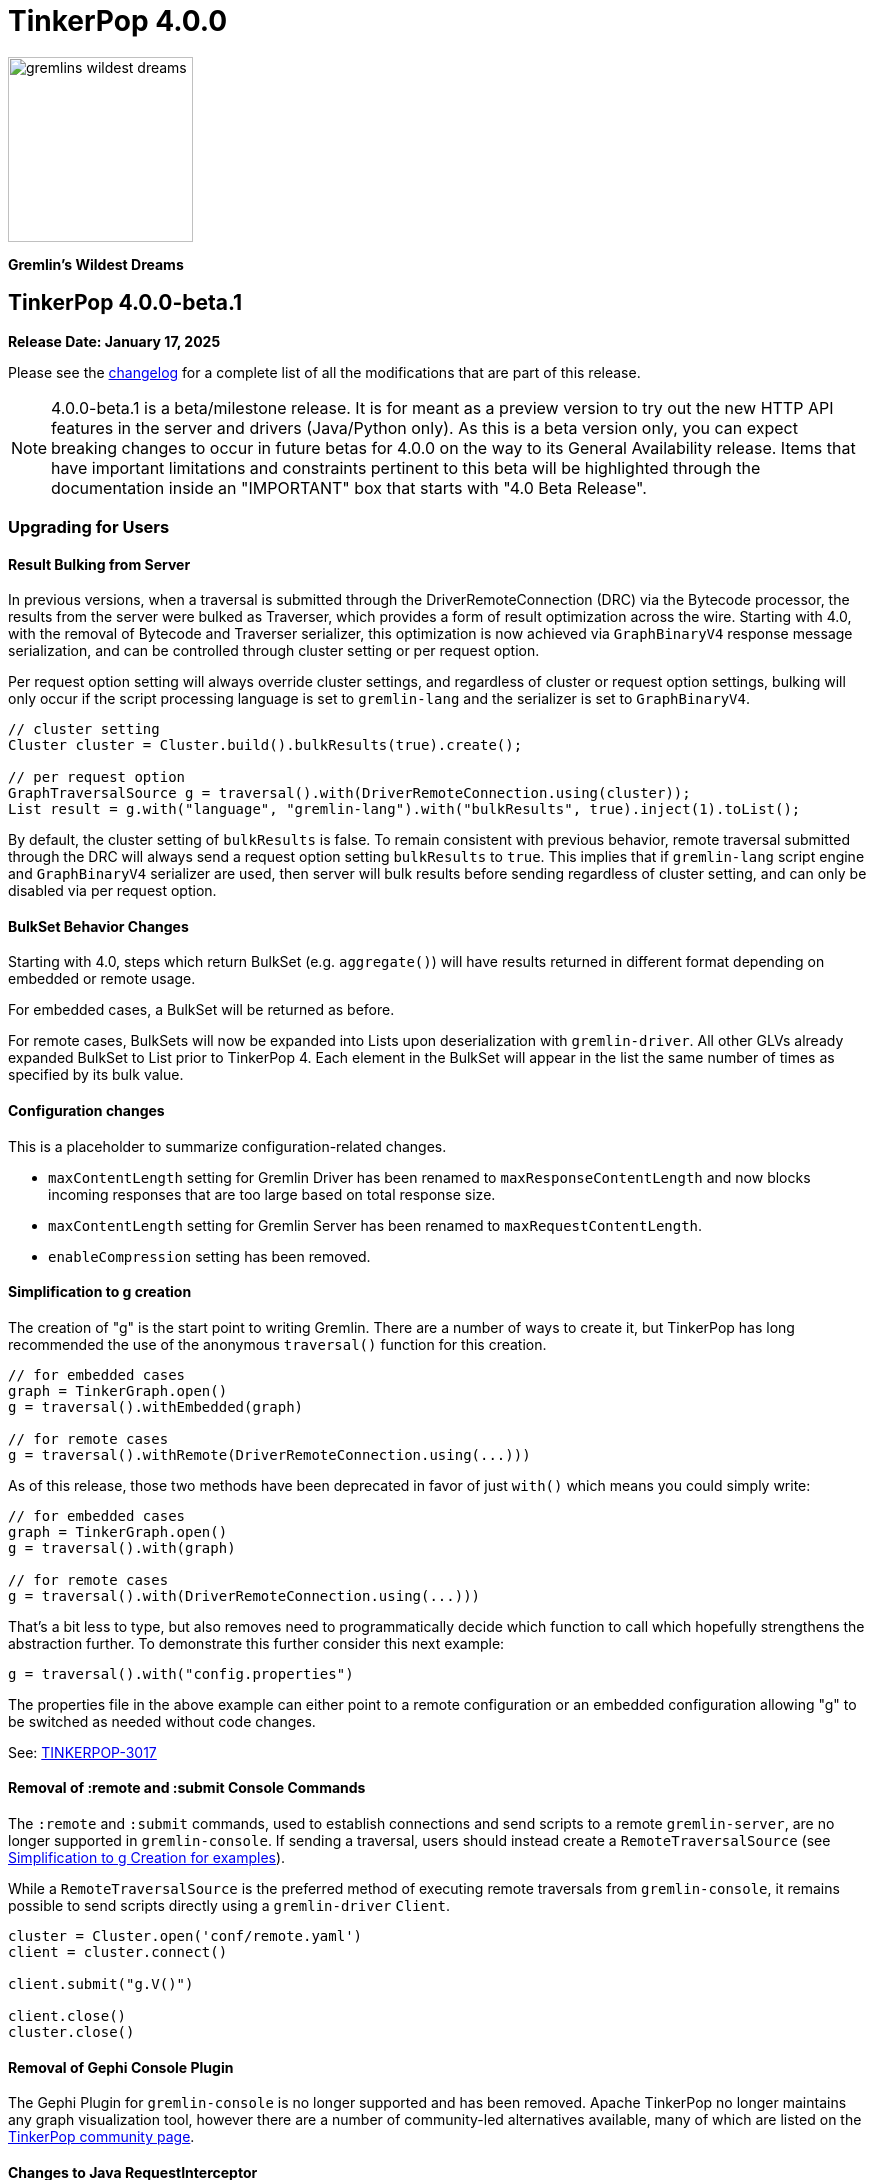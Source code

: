 ////
Licensed to the Apache Software Foundation (ASF) under one or more
contributor license agreements.  See the NOTICE file distributed with
this work for additional information regarding copyright ownership.
The ASF licenses this file to You under the Apache License, Version 2.0
(the "License"); you may not use this file except in compliance with
the License.  You may obtain a copy of the License at

  http://www.apache.org/licenses/LICENSE-2.0

Unless required by applicable law or agreed to in writing, software
distributed under the License is distributed on an "AS IS" BASIS,
WITHOUT WARRANTIES OR CONDITIONS OF ANY KIND, either express or implied.
See the License for the specific language governing permissions and
limitations under the License.
////

= TinkerPop 4.0.0

image::https://raw.githubusercontent.com/apache/tinkerpop/master/docs/static/images/gremlins-wildest-dreams.png[width=185]

*Gremlin's Wildest Dreams*

== TinkerPop 4.0.0-beta.1

*Release Date: January 17, 2025*

Please see the link:https://github.com/apache/tinkerpop/blob/4.0.0-beta.1/CHANGELOG.asciidoc#release-4-0-0-beta-1[changelog] for a
complete list of all the modifications that are part of this release.

NOTE: 4.0.0-beta.1 is a beta/milestone release. It is for meant as a preview version to try out the new HTTP API
features in the server and drivers (Java/Python only). As this is a beta version only, you can expect breaking changes to
occur in future betas for 4.0.0 on the way to its General Availability release. Items that have important
limitations and constraints pertinent to this beta will be highlighted through the documentation inside an
"IMPORTANT" box that starts with "4.0 Beta Release".

=== Upgrading for Users

==== Result Bulking from Server
In previous versions, when a traversal is submitted through the DriverRemoteConnection (DRC) via the Bytecode processor,
the results from the server were bulked as Traverser, which provides a form of result optimization across the wire.
Starting with 4.0, with the removal of Bytecode and Traverser serializer, this optimization is now achieved via
`GraphBinaryV4` response message serialization, and can be controlled through cluster setting or per request option.

Per request option setting will always override cluster settings, and regardless of cluster or request option settings,
bulking will only occur if the script processing language is set to `gremlin-lang` and the serializer is set to `GraphBinaryV4`.

[source,java]
----
// cluster setting
Cluster cluster = Cluster.build().bulkResults(true).create();

// per request option
GraphTraversalSource g = traversal().with(DriverRemoteConnection.using(cluster));
List result = g.with("language", "gremlin-lang").with("bulkResults", true).inject(1).toList();
----

By default, the cluster setting of `bulkResults` is false. To remain consistent with previous behavior, remote traversal
submitted through the DRC will always send a request option setting `bulkResults` to `true`. This implies that if `gremlin-lang`
script engine and `GraphBinaryV4` serializer are used, then server will bulk results before sending regardless of cluster setting,
and can only be disabled via per request option.

==== BulkSet Behavior Changes
Starting with 4.0, steps which return BulkSet (e.g. `aggregate()`) will have results returned in different format
depending on embedded or remote usage.

For embedded cases, a BulkSet will be returned as before.

For remote cases, BulkSets will now be expanded into Lists upon deserialization with `gremlin-driver`. All other GLVs already expanded BulkSet to List prior to TinkerPop 4.
Each element in the BulkSet will appear in the list the same number of times as specified by its bulk value.

==== Configuration changes
This is a placeholder to summarize configuration-related changes.

* `maxContentLength` setting for Gremlin Driver has been renamed to `maxResponseContentLength` and now blocks incoming responses that are too large based on total response size.
* `maxContentLength` setting for Gremlin Server has been renamed to `maxRequestContentLength`.
* `enableCompression` setting has been removed.

[[simplified-g-creation]]
==== Simplification to g creation

The creation of "g" is the start point to writing Gremlin. There are a number of ways to create it, but TinkerPop has
long recommended the use of the anonymous `traversal()` function for this creation.

[source,groovy]
----
// for embedded cases
graph = TinkerGraph.open()
g = traversal().withEmbedded(graph)

// for remote cases
g = traversal().withRemote(DriverRemoteConnection.using(...)))
----

As of this release, those two methods have been deprecated in favor of just `with()` which means you could simply write:

[source,groovy]
----
// for embedded cases
graph = TinkerGraph.open()
g = traversal().with(graph)

// for remote cases
g = traversal().with(DriverRemoteConnection.using(...)))
----

That's a bit less to type, but also removes need to programmatically decide which function to call which hopefully
strengthens the abstraction further. To demonstrate this further consider this next example:

[source,groovy]
----
g = traversal().with("config.properties")
----

The properties file in the above example can either point to a remote configuration or an embedded configuration allowing
"g" to be switched as needed without code changes.

See: link:https://issues.apache.org/jira/browse/TINKERPOP-3017[TINKERPOP-3017]

==== Removal of :remote and :submit Console Commands

The `:remote` and `:submit` commands, used to establish connections and send scripts to a remote `gremlin-server`, are
no longer supported in `gremlin-console`. If sending a traversal, users should instead create a `RemoteTraversalSource`
(see <<simplified-g-creation, Simplification to g Creation for examples>>).

While a `RemoteTraversalSource` is the preferred method of executing remote traversals from `gremlin-console`, it
remains possible to send scripts directly using a `gremlin-driver` `Client`.

[gremlin-groovy]
----
cluster = Cluster.open('conf/remote.yaml')
client = cluster.connect()

client.submit("g.V()")

client.close()
cluster.close()
----

==== Removal of Gephi Console Plugin

The Gephi Plugin for `gremlin-console` is no longer supported and has been removed. Apache TinkerPop no longer maintains
any graph visualization tool, however there are a number of community-led alternatives available, many of which are
listed on the link:https://tinkerpop.apache.org/community.html#powered-by[TinkerPop community page].

==== Changes to Java RequestInterceptor

Because the underlying transport has been changed from WebSockets to HTTP, the usage of the `RequestInterceptor` has
changed as well. The `RequestInterceptor` will now be run per request and will allow you to completely modify the HTTP
request that is sent to the server. `Cluster` has four new methods added to it: `addInterceptorAfter`,
`addInterceptorBefore`, `removeInterceptor` and `addInterceptor`. Each interceptor requires a name as it will be used
to insert new interceptors in different positions.

The interceptors work with a new class called HttpRequest. This is just a basic abstraction over a request but it also
contains some useful strings for common headers. The initial `HttpRequest` that is passed to the first interceptor will
contain a `RequestMessage`. `RequestMessage` is immutable and only certain keys can be added to them. If you want to
customize the body by adding other fields, you will need to make a different copy of the `RequestMessage` or completely
change the body to contain a different data type. The final interceptor must return a `HttpRequest` whose body contains
a `byte[]`.

After the initial HTTP request is generated, the interceptors will be called in order to allow the request to be
modified. After each `RequestInterceptor` is run, the request is updated with the data from the final `HttpRequest` and
that is sent to the endpoint. There is a default interceptor added to every `Cluster` called "serializer". This
interceptor is responsible for serializing the request body is which what the server normally expects. This is intended
to be an advanced customization technique that should only be used when needed.

==== Addition of Python interceptor

HTTP interceptors have been added to `gremlin-python` to enable capability similar to that of Java GLV. These
interceptors can be passed into either a `DriverRemoteConnection` or a `Client` using the interceptors parameter. An
interceptor is a `Callable` that accepts one argument which is the HTTP request (dictionary containing header, payload
and auth) or a list/tuple of these functions. The interceptors will run after the request serializer has run but before
any auth functions run so the HTTP request may still get modified after your interceptors are run. In situations where
you don't want the payload to be serialized, the `message_serializer` has been split into a `request_serializer` and a
`response_serializer`. Simply set the `request_serializer` to `None` and this will prevent the `RequestMessage` from
being serialized. Again, this is expected to be an advanced feature so some knowledge of implementation details will be
required to make this work. For example, you'll need to know what payload formats are accepted by `aiohttp` for the
request to be sent.

==== Changes to deserialization for gremlin-javascript

Starting from this version, `gremlin-javascript` will deserialize `Set` data into a ECMAScript 2015 Set. Previously,
these were deserialized into arrays.

==== Gremlin Grammar Changes

A number of changes have been introduced to the Gremlin grammar to help make it be more consistent and easier to use.

*`new` keyword is now optional*

The `new` keyword is now optional in all cases where it was previously used. Both of the following examples are now
valid syntax with the second being the preferred form going forward:

[source,groovy]
----
g.V().withStrategies(new SubgraphStrategy(vertices: __.hasLabel('person')))

g.V().withStrategies(SubgraphStrategy(vertices: __.hasLabel('person')))
----

In a future version, it is likely that the `new` keyword will be removed entirely from the grammar.

*Refined variable support*

The Gremlin grammar allows variables to be used in various places. Unlike Groovy, from which the Gremlin grammar is
partially derived and which allows variables to be used for any argument to a method, Gremlin only allows for variables
to be used when they refer to particular types. In making this change it did mean that all enums like, `Scope`, `Pop`,
`Order`, etc. can no longer be used in that way and can therefore only be recognized as literal values.

*Supports withoutStrategies()*

The `withoutStrategies()` configuration step is now supported syntax for the grammar. While this option is not commonly
used it is still a part of the Gremlin language and there are times where it is helpful to have this fine grained
control over how a traversal works.

[source,groovy]
----
g.V().withoutStrategies(CountStrategy)
----

See: link:https://issues.apache.org/jira/browse/TINKERPOP-2862[TINKERPOP-2862],
link:https://issues.apache.org/jira/browse/TINKERPOP-3046[TINKERPOP-3046]

==== Renamed none() to discard()

The `none()` step, which was primarily used by `iterate()` to discard traversal results in remote contexts, has been
renamed to `discard()`. In its place is a new list filtering step `none()`, which takes a predicate as an argument and
passes lists with no elements matching the predicate.

==== Splitting a string into characters using split()
The `split()` step will now split a string into a list of its characters if the given separator is an empty string.
[source,groovy]
----
// previous implementation
g.inject("Hello").split("")
==>[Hello]

// new implementation
g.inject("Hello").split("")
==>[H,e,l,l,o]
----
See: link:https://issues.apache.org/jira/browse/TINKERPOP-3083[TINKERPOP-3083]

==== Improved handling of integer overflows

Integer overflows caused by addition and multiplication operations will throw an exception instead of being silently
skipped with incorrect result.

==== SeedStrategy Construction

The `SeedStrategy` public constructor has been removed for Java and has been replaced by the builder pattern common
to all strategies. This change was made to ensure that the `SeedStrategy` could be constructed in a consistent manner.

==== Removal of `gremlin-archetype`

`gremlin-archetype`, which contained example projects demonstrating the use cases of TinkerPop, has been removed in
favor of newer sample applications which can be found in each GLV's `examples` folder.

==== Improved Translators

The various Java `Translator` implementations allowing conversion of Gremlin traversals to string forms in various
languages have been modified considerably. First, they have been moved from to the
`org.apache.tinkerpop.gremlin.language.translator` package, because they now depend on the ANTLR grammar in
`gremlin-language` to handled the translation process. Making this change allowed for a more accurate translation of
Gremlin that doesn't need to rely on reflection and positional arguments to determine which step was intended for use.

Another important change was the introduction of specific translators for Groovy and Java. While Groovy translation
tends to work for most Java cases, there is syntax specific to Groovy where it does not. With a specific Java
translator, the translation process can be more accurate and less error prone.

The syntax for the translators has simplified as well. The translator function now takes a Gremlin string and a target
language to translate to. Consider the following example:

[source,text]
----
gremlin> GremlinTranslator.translate("g.V().out('knows')", Translator.GO)
==>g.V().Out("knows")
----

Further note that Gremlin language variants produce `gremlin-language` compliant strings directly since bytecode was
removed. As a result, all translators in .NET, Python, Go and Javascript have been removed.

See: link:https://issues.apache.org/jira/browse/TINKERPOP-3028[TINKERPOP-3028]

==== Change to `OptionsStrategy` in `gremlin-python`

The `\\__init__()` syntax has been updated to be both more pythonic and more aligned to the `gremlin-lang` syntax.
Previously, `OptionsStrategy()` took a single argument `options` which was a `dict` of all options to be set.
Now, all options should be set directly as keyword arguments.

For example:

[source,python]
----
# 3.7 and before:
g.with_strategies(OptionsStrategy(options={'key1': 'value1', 'key2': True}))
# 4.x and newer:
g.with_strategies(OptionsStrategy(key1='value1', key2=True))

myOptions = {'key1': 'value1', 'key2': True}
# 3.7 and before:
g.with_strategies(OptionsStrategy(options=myOptions))
# 4.x and newer:
g.with_strategies(OptionsStrategy(**myOptions))
----

==== Custom Traversal Strategy Construction

Traversal strategy construction has been updated such that it is no longer required to have concrete classes for each
strategy being added to a graph traversal (use of concrete classes remains viable and is recommended for "native"
TinkerPop strategies). To use strategies without a concrete class, `TraversalStrategyProxy` can be used in Java, and
`TraversalStrategy` in Python.

All the following examples will produce the script `g.withStrategies(new MyStrategy(config1:'my value',config2:123))`:

[source,java]
----
Map<String, Object> configMap = new LinkedHashMap<>();
        configMap.put("config1", "my value");
        configMap.put("config2", 123);
        TraversalStrategy strategyProxy = new TraversalStrategyProxy("MyStrategy", new MapConfiguration(configMap));

        GraphTraversal traversal = g.withStrategies(strategyProxy);
----

[source,python]
----
g.with_strategies(TraversalStrategy(
            strategy_name='MyStrategy',
            config1='my value',
            config2=123
        ))
----

==== Changes to Serialization

The GLVs will only support GraphBinaryV4 and GraphSON support will be removed. This means that the serializer option
that was available in most GLVs has been removed. GraphBinary is a more compact format and has support for the same
types. This should lead to increased performance for users upgrading from any version of GraphSON to GraphBinary.

The number of serializable types has been reduced in V4. For example, only a single temporal type remains. You have two
options when trying to work with data types whose serializer has been removed: first, you can attempt to convert the
data to another type that still have a serializer or, second, the type may have been too specific and therefore removed
in which case your provider should have a Provider Defined Type (PDT) for it. See the next paragraph for information on
PDTs.

Custom serializers have also been removed so if you previously included those as part of your application, they should
now be removed. In its place, PDTs have been introduced. In particular, there is the Primitive PDT and the Composite
PDT. Primitive PDTs are string-based representations of a primitive type supported by your provider. Composite types
contain a map of fields. You should consult your provider's documentation to determine what types of fields a
particular PDT may contain.

==== Changes to Authentication and Authorization

With the move to HTTP, the only authentication option supported out-of-the-box is HTTP basic access authentication
(username/password). The SASL-based authentication mechanisms are no longer supported (e.g. Kerberos). Your graph
system provider may choose to implement other authentication mechanisms over HTTP which you would have to use via a
request interceptor. Refer to your provider's documentation to determine if other authentication mechanisms are
available.

==== Transactions Disabled

IMPORTANT: 4.0.0-beta.1 Release - Transactions are currently disabled and use of `tx()` will return an error.

==== Removal of Sessions

Support for sessions has been removed. All requests are now "sessionless" with no shared state across subsequent requests.

==== Result Bulking Changes

Previous versions of the Gremlin Server would attempt to "bulk" the result if bytecode was used in the request. This
"bulking" increased performance by sending similar results once with a count of occurrences. Starting in 4.0, Gremlin
Server will bulk based on a newly introduced `bulked` field in the `RequestMessage`. It only applies to GraphBinary and
`gremlin-lang` requests and other requests won't be bulked. This can be toggled in the language variants by setting a
boolean value with `enableBulkedResult()` in the `Cluster` settings.

==== Gremlin Java Changes

Connection pooling has been updated to work with HTTP. Previously, connections could only be opened one at a time, but
this has changed and now many connections can be opened at the same time. This supports bursty workloads where many
queries may be issued within a short period of time. Connections are no longer closed based on how "busy" they are
based on the `minInProcessPerConnection` and `minSimultaneousUsagePerConnection`, rather they are closed based on an
idle timeout called `idleConnectionTimeout`. Because the number of connections can increase much faster and connections
are closed based on a timeout, the `minConnectionPoolSize` option has been removed and there may be zero connections
available if the driver has been idle for a while.

The Java driver can currently handle a response that is a maximum of 2^31-1 (`Integer.MAX_VALUE`) bytes in size.
Queries that return more data will have to be separated into multiple queries that return less data.

==== Introduction of GValue and Update to Parameterization in Gremlin-Lang

A new construct to parameterize traversals called `GValue` has been added to gremlin. A `GValue` wraps a parameter name
and value, and can be provided as input to parameterizable steps when building a `GraphTraversal`. The following
examples will produce a gremlin script of `g.V().hasLabel(label)` with a parameter map of `["label": "person"]`:

[source,java]
----
g.V().hasLabel(GValue.of("label", "person"));
----

[source,python]
----
g.V().has_label(GValue('label', 'person'))
----

Use of `GValue` in traversals with repeated patterns may lead to improved performance in certain graphs. Consult the
documentation for your specific graph provider for recommendations on how to best utilize `GValue` in traversals.

==== Gremlin Server Default Language

`gremlin-lang` is now the default language and script engine in Gremlin-Server, replacing `gremlin-groovy`. Users may
still explicitly set the `language` field of a request message to `"gremlin-groovy"` in cases where groovy scripts are
required.

=== Upgrading for Providers

==== Renaming NoneStep to DiscardStep
NoneStep, which was primarily used by `iterate()` to discard traversal results in remote contexts, has been renamed to
DiscardStep. In its place is a new list filtering NoneStep, which takes a predicate as an argument and passes lists with
no elements matching the predicate.

==== Changes to Serialization

The V4 versions of GraphBinary and GraphSON are being introduced. Support for the older versions of GraphBinary (V1)
and GraphSON (V1-3) is removed. Upon the full release of 4.0, the GLVs will only use GraphBinary, however, the Gremlin
Server will support both GraphSON and GraphBinary. The following is a list of the major changes to the GraphBinary
format:

* Removed type serializers:
** Period
** Date
** TimeStamp
** Instant
** ZonedDateTime
** OffsetTime
** LocalDateTime
** LocalDate
** LocalTime
** MonthDay
** YearMonth
** Year
** ZoneOffset
** BulkSet
** Class
** Binding
** Bytecode
** Barrier
** Cardinality
** Column
** Operator
** Order
** Pick
** Pop
** Scope
** DT
** Lambda
** P
** Traverser
** TextP
** TraversalStrategy
** Metrics
** TraversalMetrics
** InetAddress
* OffsetDatetime has been renamed to Datetime. This type maps to `OffsetDateTime` in Java and a `datetime` in Python.
* Byte is redefined from being unsigned byte to a signed byte.
* List has a `0x02` value_flag used to denote bulking.
* Map has a `0x02` value_flag used to denote ordering.
* `Element` (Vertex, Edge, VertexProperty) labels have been changed from `String` to `List` of `String`.
* `Element` (Vertex, Edge, VertexProperty) properties are no longer null and are `List` of `Property`.
* Custom is replaced with Provider Defined Types

One of the biggest differences is in datetime support. Previously, in the Java implementation, `java.util.Date`,
`java.sql.Timestamp` and most types from the `java.time` package had serializers. This isn't the case in GraphSON 4
as only `java.time.OffsetDateTime` is supported. Java provides methods to convert amongst these classes so they should
be used to convert your data to and from `java.time.OffsetDateTime`.

The `GraphSONSerializerProvider` is not used in GraphSON 4. The `GraphSONSerializerProvider` uses the
`ToStringSerializer` for any unknown type and was used in previous GraphSON versions. Because GraphSON 4 is only
intended to serialize specific types and not used as a general serializer, GraphSON 4 serializers will throw an error
when encountering unknown types.

==== Graph System Providers

===== AbstractAuthenticatorHandler Constructor

The deprecated one-arg constructor for `AbstractAuthenticationHandler` has been removed along with two-arg constructors
for the implementations. Gremlin Server formerly supported the two-arg `Authenticator`, and `Settings` constructor for
instantiating new custom instances. It now expects implementations of `AbstractAuthenticationHandler` to use a
three-arg constructor that takes `Authenticator`, `Authorizer`, and `Settings`.

===== GraphManager Changes

The `beforeQueryStart()`, `onQueryError()`, and `onQuerySuccess()` of `GraphManager` have been removed. These were
originally intended to give providers more insight into when execution occurs in the server and the outcome of that
execution. However, they depended on `RequestMessage` containing a Request ID, which isn't the case anymore.

===== Gremlin Server Updates

The `OpProcessor` extension point of the server has been removed. In order to extend the functionality of the Gremlin
Server, you have to implement your own `Channelizer`.

If you are a provider that makes use of the Gremlin Server, you may need to update server configuration YAML files that
you provide to your users. With the change from WebSockets to HTTP, some of the previous default values are invalid and
some of the fields no longer exist. See link:https://tinkerpop.apache.org/docs/4.0.0/reference/#_configuring_2[options]
for an updated list. One of the most important changes is to the `Channelizer` configuration as only the
`HttpChannelizer` remains and the rest have been removed.

===== Introduction of GValue and Update to Parameterization in Gremlin-Lang

Parameterization was first added to gremlin-lang in TinkerPop 3.7.0, however was limited in that variables were
immediately resolved to literals during the compilation of a gremlin script. This direct resolution of variables limited
providers ability to detect and optimize recurring query patterns.

With this update, a new class `GValue` is introduced which wraps a parameter name and value. Steps which will benefit
from parameterization have been given overloads to accept GValues. Users can pass GValue's into their traversals to
inject parameters.

A new `DefaultVariableResolver` has also been introduced with this change. The grammar will now resolve variables into
`GValue` which are passed to the constructed traversal, instead of directly resolving them to literals. The old variable
resolution behavior can still be obtained via the `DirectVariableResolver` if desired.

===== Gremlin Server Default Language

`gremlin-lang` is now the default language and script engine in Gremlin-Server, replacing `gremlin-groovy`. Users may
still explicitly set the `language` field of a request message to `"gremlin-groovy"` in cases where groovy scripts are
required.

==== Graph Driver Providers

===== Application Layer Protocol Support

HTTP/1.1 is now the only supported application-layer protocol and WebSockets support is dropped. Please follow the
instructions in the
link:https://tinkerpop.apache.org/docs/4.0.0/dev/provider/#_graph_driver_provider_requirements[provider documentation]
for more detailed information. The subprotocol remains fairly similar but has been adjusted to work better with HTTP.
Also, the move to HTTP means that SASL has been removed as an authentication mechanism and only HTTP basic remains.

===== Request Interceptor

It is strongly recommended that every graph driver provider give a way for users to intercept and modify the HTTP
request before it is sent off to the server. This capability is needed in cases where the graph system provider has
additional functionality that can be enabled by modifying the HTTP request.
